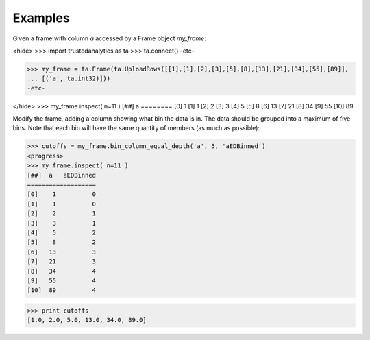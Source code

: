 Examples
--------
Given a frame with column *a* accessed by a Frame object *my_frame*:

<hide>
>>> import trustedanalytics as ta
>>> ta.connect()
-etc-

>>> my_frame = ta.Frame(ta.UploadRows([[1],[1],[2],[3],[5],[8],[13],[21],[34],[55],[89]],
... [('a', ta.int32)]))
-etc-

</hide>
>>> my_frame.inspect( n=11 )
[##]  a 
========
[0]    1
[1]    1
[2]    2
[3]    3
[4]    5
[5]    8
[6]   13
[7]   21
[8]   34
[9]   55
[10]  89


Modify the frame, adding a column showing what bin the data is in.
The data should be grouped into a maximum of five bins.
Note that each bin will have the same quantity of members (as much as
possible):

>>> cutoffs = my_frame.bin_column_equal_depth('a', 5, 'aEDBinned')
<progress>
>>> my_frame.inspect( n=11 )
[##]  a   aEDBinned
===================
[0]    1          0
[1]    1          0
[2]    2          1
[3]    3          1
[4]    5          2
[5]    8          2
[6]   13          3
[7]   21          3
[8]   34          4
[9]   55          4
[10]  89          4

>>> print cutoffs
[1.0, 2.0, 5.0, 13.0, 34.0, 89.0]
